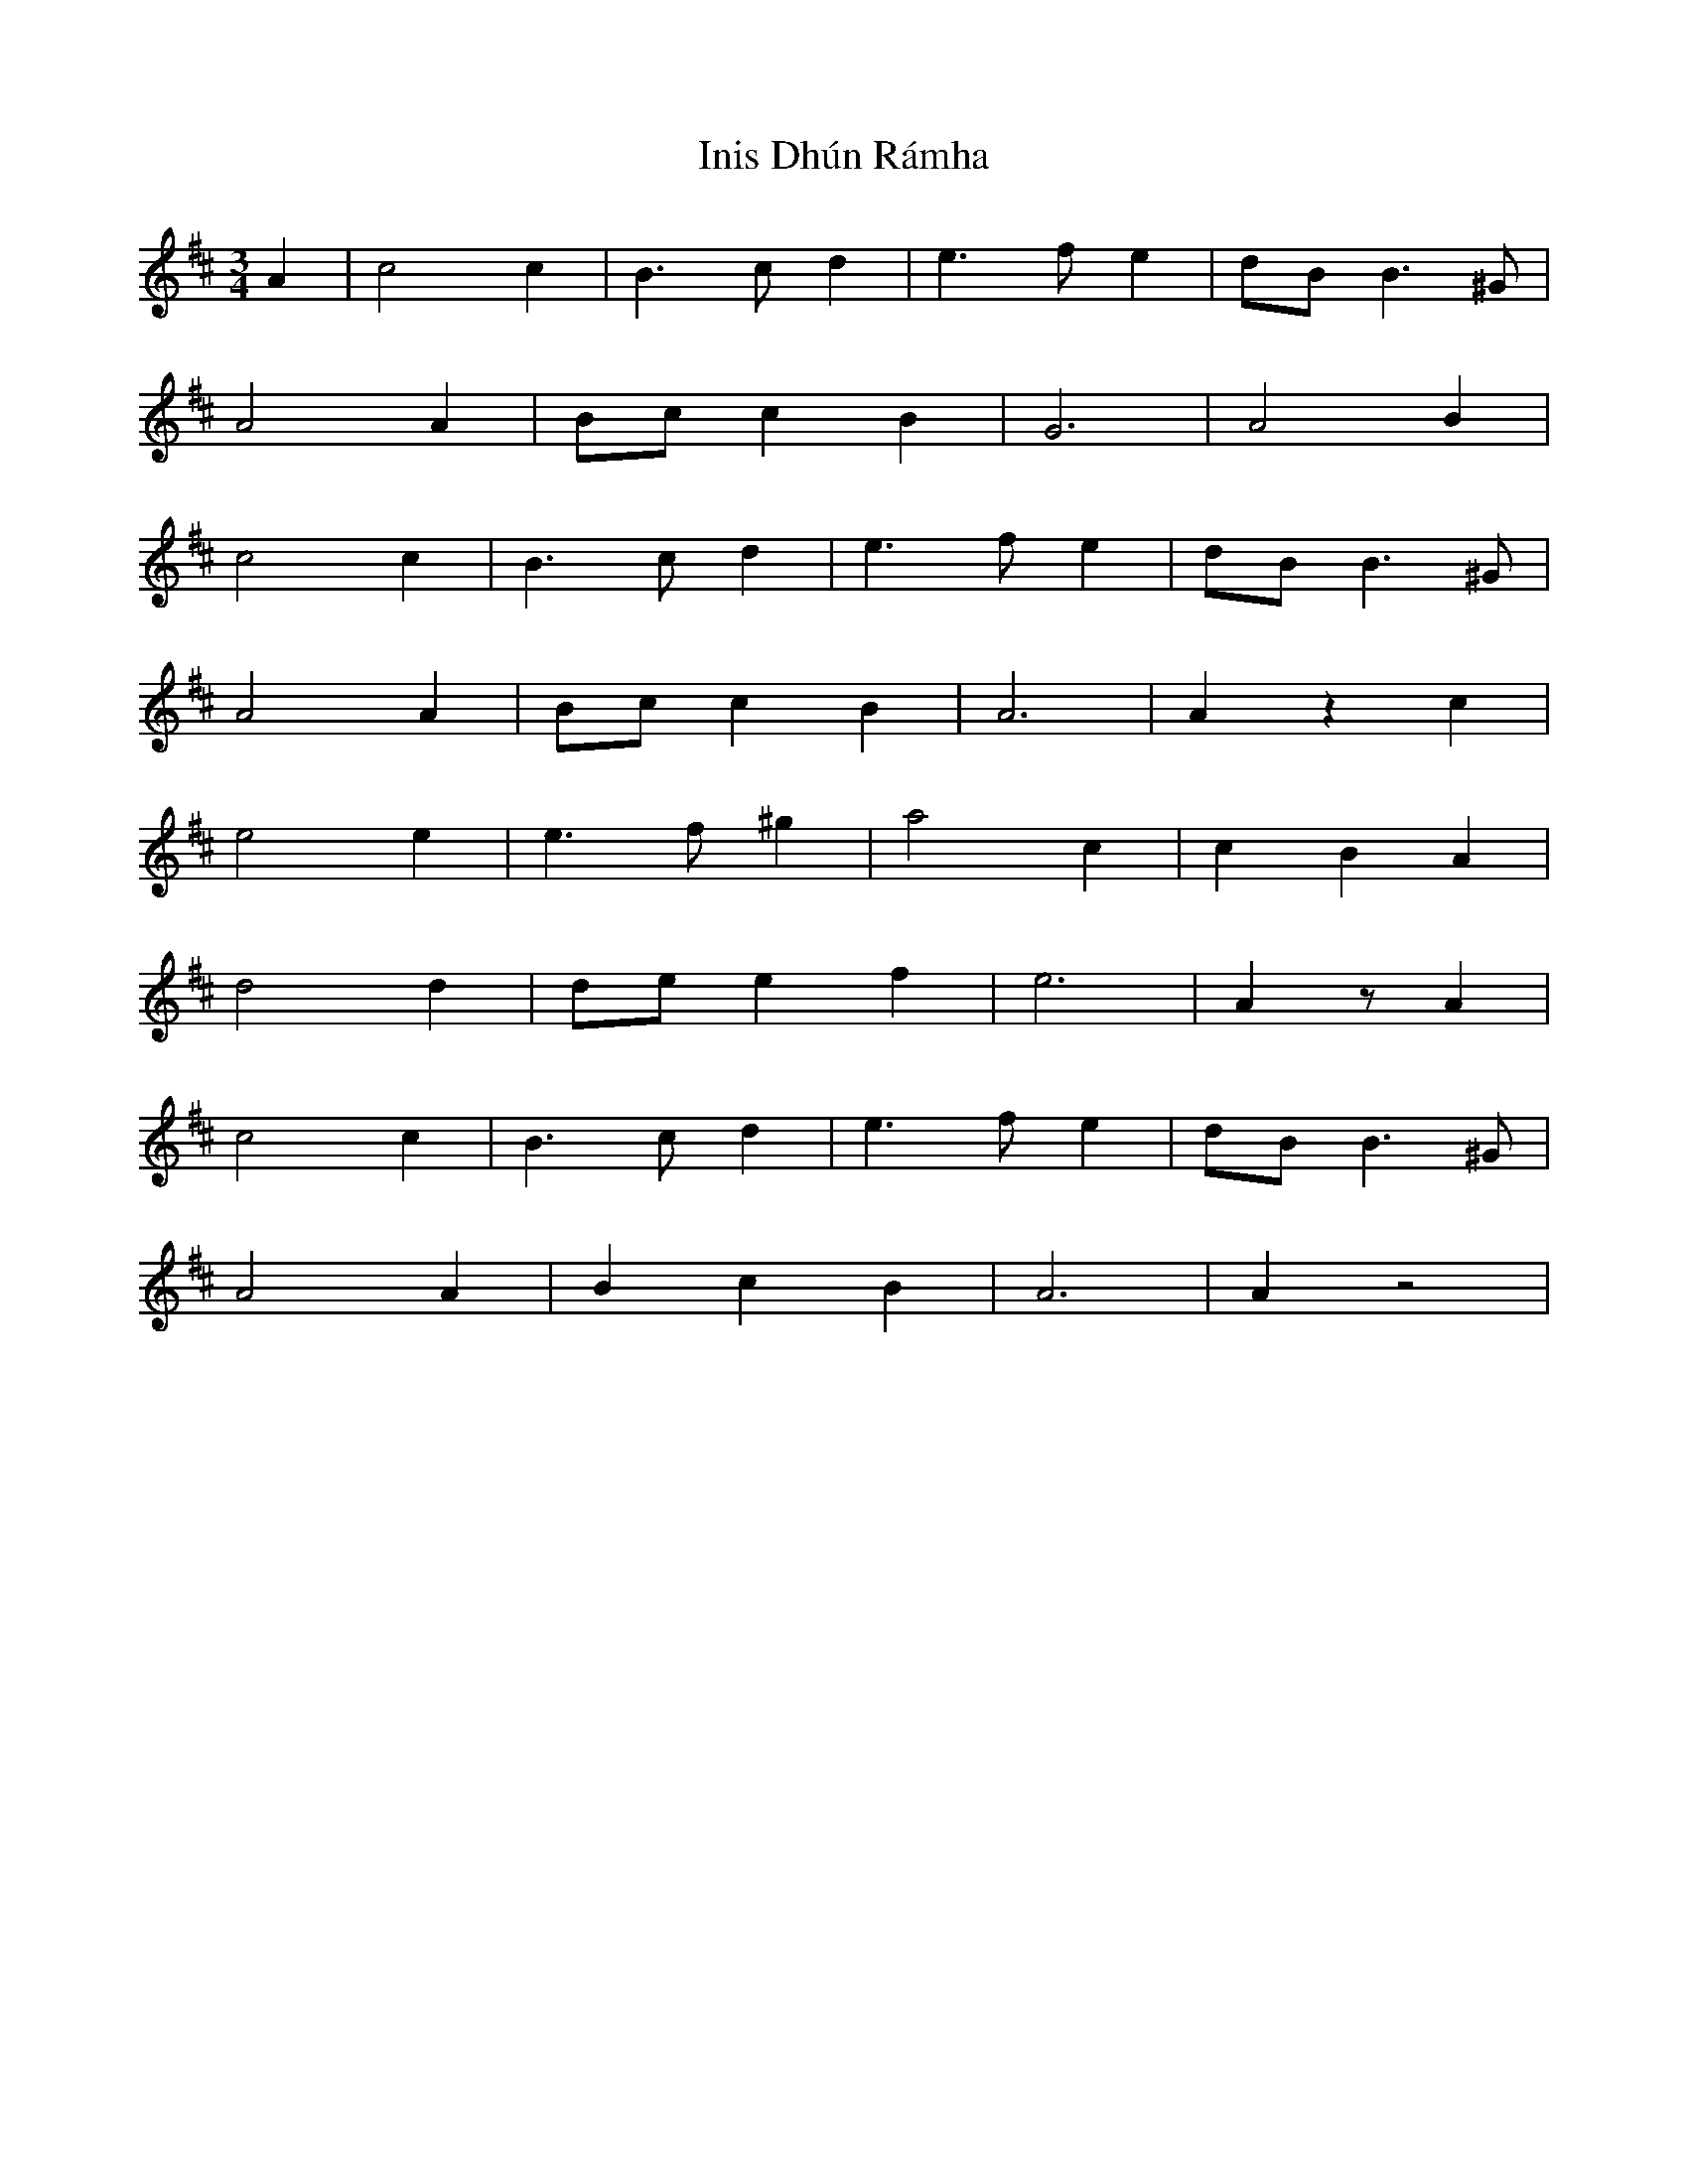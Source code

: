 X: 18961
T: Inis Dhún Rámha
R: waltz
M: 3/4
K: Amixolydian
A2|c4c2|B3cd2|e3f e2|dBB3^G|
A4A2|Bcc2B2|G6|A4B2|
c4c2|B3cd2|e3f e2|dBB3^G|
A4A2|Bcc2B2|A6|A2z2c2|
e4e2|e3f^g2|a4c2|c2B2A2|
d4d2|dee2f2|e6|A2zA2|
c4c2|B3cd2|e3f e2|dBB3^G|
A4A2|B2c2B2|A6|A2z4|

